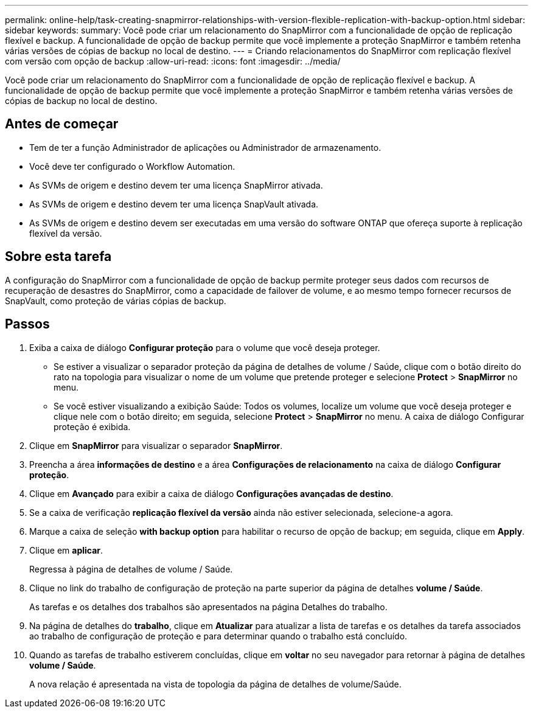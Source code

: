 ---
permalink: online-help/task-creating-snapmirror-relationships-with-version-flexible-replication-with-backup-option.html 
sidebar: sidebar 
keywords:  
summary: Você pode criar um relacionamento do SnapMirror com a funcionalidade de opção de replicação flexível e backup. A funcionalidade de opção de backup permite que você implemente a proteção SnapMirror e também retenha várias versões de cópias de backup no local de destino. 
---
= Criando relacionamentos do SnapMirror com replicação flexível com versão com opção de backup
:allow-uri-read: 
:icons: font
:imagesdir: ../media/


[role="lead"]
Você pode criar um relacionamento do SnapMirror com a funcionalidade de opção de replicação flexível e backup. A funcionalidade de opção de backup permite que você implemente a proteção SnapMirror e também retenha várias versões de cópias de backup no local de destino.



== Antes de começar

* Tem de ter a função Administrador de aplicações ou Administrador de armazenamento.
* Você deve ter configurado o Workflow Automation.
* As SVMs de origem e destino devem ter uma licença SnapMirror ativada.
* As SVMs de origem e destino devem ter uma licença SnapVault ativada.
* As SVMs de origem e destino devem ser executadas em uma versão do software ONTAP que ofereça suporte à replicação flexível da versão.




== Sobre esta tarefa

A configuração do SnapMirror com a funcionalidade de opção de backup permite proteger seus dados com recursos de recuperação de desastres do SnapMirror, como a capacidade de failover de volume, e ao mesmo tempo fornecer recursos de SnapVault, como proteção de várias cópias de backup.



== Passos

. Exiba a caixa de diálogo *Configurar proteção* para o volume que você deseja proteger.
+
** Se estiver a visualizar o separador proteção da página de detalhes de volume / Saúde, clique com o botão direito do rato na topologia para visualizar o nome de um volume que pretende proteger e selecione *Protect* > *SnapMirror* no menu.
** Se você estiver visualizando a exibição Saúde: Todos os volumes, localize um volume que você deseja proteger e clique nele com o botão direito; em seguida, selecione *Protect* > *SnapMirror* no menu. A caixa de diálogo Configurar proteção é exibida.


. Clique em *SnapMirror* para visualizar o separador *SnapMirror*.
. Preencha a área *informações de destino* e a área *Configurações de relacionamento* na caixa de diálogo *Configurar proteção*.
. Clique em *Avançado* para exibir a caixa de diálogo *Configurações avançadas de destino*.
. Se a caixa de verificação *replicação flexível da versão* ainda não estiver selecionada, selecione-a agora.
. Marque a caixa de seleção *with backup option* para habilitar o recurso de opção de backup; em seguida, clique em *Apply*.
. Clique em *aplicar*.
+
Regressa à página de detalhes de volume / Saúde.

. Clique no link do trabalho de configuração de proteção na parte superior da página de detalhes *volume / Saúde*.
+
As tarefas e os detalhes dos trabalhos são apresentados na página Detalhes do trabalho.

. Na página de detalhes do *trabalho*, clique em *Atualizar* para atualizar a lista de tarefas e os detalhes da tarefa associados ao trabalho de configuração de proteção e para determinar quando o trabalho está concluído.
. Quando as tarefas de trabalho estiverem concluídas, clique em *voltar* no seu navegador para retornar à página de detalhes *volume / Saúde*.
+
A nova relação é apresentada na vista de topologia da página de detalhes de volume/Saúde.


